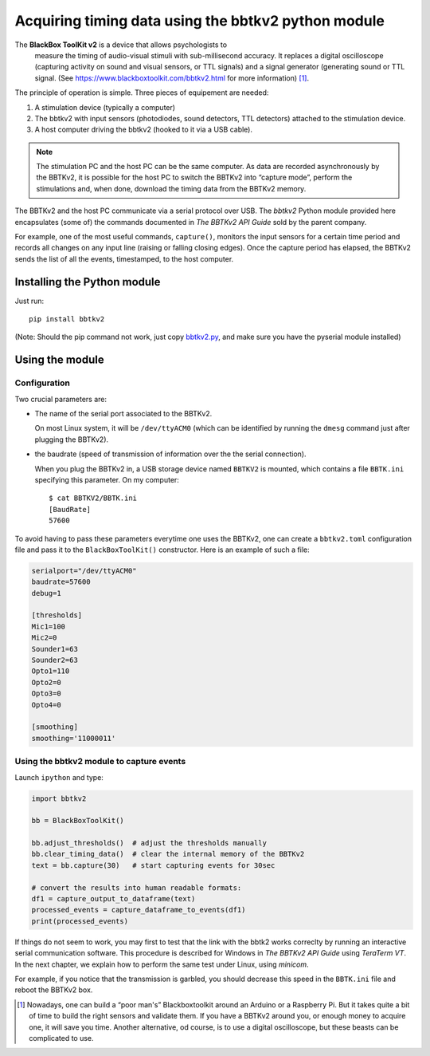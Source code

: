Acquiring timing data using the bbtkv2 python module
====================================================

.. raw:: html

   <p align="center">

.. image:: images/bbtkv2.png

.. raw:: html

   </p>

The **BlackBox ToolKit v2** is a device that allows psychologists to
 measure the timing of audio-visual stimuli with sub-millisecond
 accuracy. It replaces a digital oscilloscope (capturing activity on
 sound and visual sensors, or TTL signals) and a signal generator
 (generating sound or TTL signal. (See
 https://www.blackboxtoolkit.com/bbtkv2.html for more information) [1]_.

The principle of operation is simple. Three pieces of equipement are needed:

#. A stimulation device (typically a computer) 
#. The bbtkv2 with input sensors (photodiodes, sound detectors, TTL
   detectors) attached to the stimulation device.
#. A host computer driving the bbtkv2 (hooked to it via a USB cable).

.. note::
   The stimulation PC and the host PC can be the same computer. As data are recorded asynchronously by the BBTKv2, it is possible for the host PC to switch the BBTKv2 into “capture mode”, perform the stimulations and, when done, download the timing data from the BBTKv2 memory.
   
The BBTKv2 and the host PC communicate via a serial protocol over
USB. The *bbtkv2* Python module provided here encapsulates (some of)
the commands documented in *The BBTKv2 API Guide* sold by the parent
company.

For example, one of the most useful commands, ``capture()``, monitors
the input sensors for a certain time period and records all changes on
any input line (raising or falling closing edges).  Once the capture
period has elapsed, the BBTKv2 sends the list of all the events,
timestamped, to the host computer.



Installing the Python module
----------------------------

Just run::

   pip install bbtkv2

(Note: Should the pip command not work, just copy
`bbtkv2.py <https://github.com/chrplr/bbtkv2_python/blob/main/src/bbtkv2/bbtkv2.py>`__,
and make sure you have the pyserial module installed)

Using the module
----------------

Configuration
~~~~~~~~~~~~~

Two crucial parameters are:

* The name of the serial port associated to the BBTKv2.

  On most Linux system, it will be ``/dev/ttyACM0`` (which can be identified by running the ``dmesg`` command just after plugging the BBTKv2).       

* the baudrate (speed of transmission of information over the the serial connection).

  When you plug the BBTKv2 in, a USB storage device named ``BBTKV2`` is mounted, which contains a file ``BBTK.ini`` specifying this parameter. On my computer::

       $ cat BBTKV2/BBTK.ini 
       [BaudRate]
       57600


       
To avoid having to pass these parameters everytime one uses the BBTKv2, one can create a ``bbtkv2.toml`` configuration file and pass it to the ``BlackBoxToolKit()`` constructor. Here is an example of such a file:

.. code-block:: TOML

   serialport="/dev/ttyACM0"
   baudrate=57600
   debug=1

   [thresholds]
   Mic1=100
   Mic2=0
   Sounder1=63
   Sounder2=63
   Opto1=110
   Opto2=0
   Opto3=0
   Opto4=0

   [smoothing]
   smoothing='11000011'



Using the bbtkv2 module to capture events
~~~~~~~~~~~~~~~~~~~~~~~~~~~~~~~~~~~~~~~~~

Launch ``ipython`` and type:

.. code-block:: python

   import bbtkv2

   bb = BlackBoxToolKit()

   bb.adjust_thresholds()  # adjust the thresholds manually
   bb.clear_timing_data()  # clear the internal memory of the BBTKv2 
   text = bb.capture(30)   # start capturing events for 30sec

   # convert the results into human readable formats:
   df1 = capture_output_to_dataframe(text)
   processed_events = capture_dataframe_to_events(df1)
   print(processed_events)

   
If things do not seem to work, you may first to test that the link with the bbtk2 works correclty by running an interactive serial communication software. This procedure is described for Windows in *The BBTKv2 API Guide*  using *TeraTerm VT*. In the next chapter, we explain how to perform the same test under Linux,
using *minicom*.

For example, if you notice that the transmission is garbled, you should decrease this speed in the ``BBTK.ini`` file and reboot the BBTKv2 box.


   
.. [1] Nowadays, one can build a “poor man's” Blackboxtoolkit around
       an Arduino or a Raspberry Pi. But it takes quite a bit of time
       to build the right sensors and validate them. If you have a
       BBTKv2 around you, or enough money to acquire one, it will save
       you time. Another alternative, od course, is to use a digital
       oscilloscope, but these beasts can be complicated to use.
